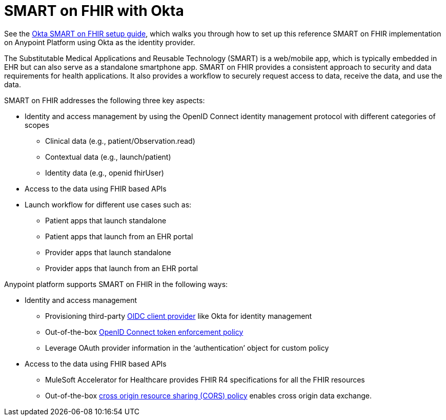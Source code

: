 = SMART on FHIR with Okta

See the https://anypoint.mulesoft.com/exchange/org.mule.examples/hc-accelerator-okta-smartfhir/[Okta SMART on FHIR setup guide], which walks you through how to set up this reference SMART on FHIR implementation on Anypoint Platform using Okta as the identity provider.

The Substitutable Medical Applications and Reusable Technology (SMART) is a web/mobile app, which is typically embedded in EHR but can also serve as a standalone smartphone app. SMART on FHIR provides a consistent approach to security and data requirements for health applications. It also provides a workflow to securely request access to data, receive the data, and use the data.

SMART on FHIR addresses the following three key aspects:

* Identity and access management by using the OpenID Connect identity management protocol with different categories of scopes
** Clinical data (e.g., patient/Observation.read)
** Contextual data (e.g., launch/patient)
** Identity data (e.g., openid fhirUser)
* Access to the data using FHIR based APIs
* Launch workflow for different use cases such as:
** Patient apps that launch standalone
** Patient apps that launch from an EHR portal
** Provider apps that launch standalone
** Provider apps that launch from an EHR portal

Anypoint platform supports SMART on FHIR in the following ways:

* Identity and access management
** Provisioning third-party https://docs.mulesoft.com/access-management/configure-client-management-openid-task[OIDC client provider] like Okta for identity management
** Out-of-the-box https://docs.mulesoft.com/api-manager/2.x/policy-openid-connect[OpenID Connect token enforcement policy]
** Leverage OAuth provider information in the ‘authentication’ object for custom policy

* Access to the data using FHIR based APIs
** MuleSoft Accelerator for Healthcare provides FHIR R4 specifications for all the FHIR resources
** Out-of-the-box https://docs.mulesoft.com/api-manager/2.x/cors-policy[cross origin resource sharing (CORS) policy] enables cross origin data exchange.
